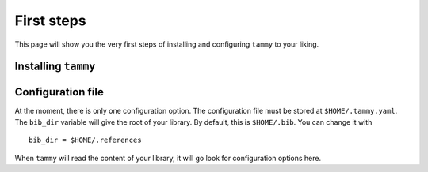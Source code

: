 .. _firststep:

First steps
===========

This page will show you the very first steps of installing and configuring ``tammy`` to your liking.

Installing ``tammy``
--------------------

Configuration file
------------------

At the moment, there is only one configuration option. The configuration
file must be stored at ``$HOME/.tammy.yaml``. The ``bib_dir`` variable will
give the root of your library. By default, this is ``$HOME/.bib``. You can
change it with ::

   bib_dir = $HOME/.references

When ``tammy`` will read the content of your library, it will go look for
configuration options here.
